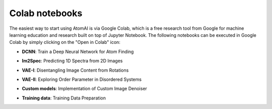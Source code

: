 Colab notebooks
===============

The easiest way to start using AtomAI is via Google Colab, which is a free research tool from Google for machine learning education and research built on top of Jupyter Notebook. The following notebooks can be executed in Google Colab by simply clicking on the "Open in Colab" icon:

*   | **DCNN**: Train a Deep Neural Network for Atom Finding |DCNN|

*   | **Im2Spec**: Predicting 1D Spectra from 2D Images |Im2Spec|

*   | **VAE-I**: Disentangling Image Content from Rotations |VAE-I|

*   | **VAE-II**: Exploring Order Parameter in Disordered Systems |VAE-II|

*   | **Custom models**: Implementation of Custom Image Denoiser |Custom models|

*   | **Training data**: Training Data Preparation |Training data|

.. |DCNN| image:: https://colab.research.google.com/assets/colab-badge.svg
   :target: https://colab.research.google.com/github/pycroscopy/atomai/blob/master/examples/notebooks/AtomicSemanticSegmention.ipynb
   
.. |Im2Spec| image:: https://colab.research.google.com/assets/colab-badge.svg
   :target: https://colab.research.google.com/github/pycroscopy/atomai/blob/master/examples/notebooks/ImSpec.ipynb

.. |VAE-I| image:: https://colab.research.google.com/assets/colab-badge.svg
   :target: https://colab.research.google.com/github/pycroscopy/atomai/blob/master/examples/notebooks/atomai_rVAE_digits.ipynb

.. |VAE-II| image:: https://colab.research.google.com/assets/colab-badge.svg
   :target: https://colab.research.google.com/github/pycroscopy/atomai/blob/master/examples/notebooks/rVAE_graphene.ipynb
   
.. |Custom models| image:: https://colab.research.google.com/assets/colab-badge.svg
   :target: https://colab.research.google.com/github/pycroscopy/atomai/blob/master/examples/notebooks/atomai_custom_model.ipynb
   
.. |Training data| image:: https://colab.research.google.com/assets/colab-badge.svg
   :target: https://colab.research.google.com/github/pycroscopy/atomai/blob/master/examples/notebooks/atomai_training_data.ipynb
